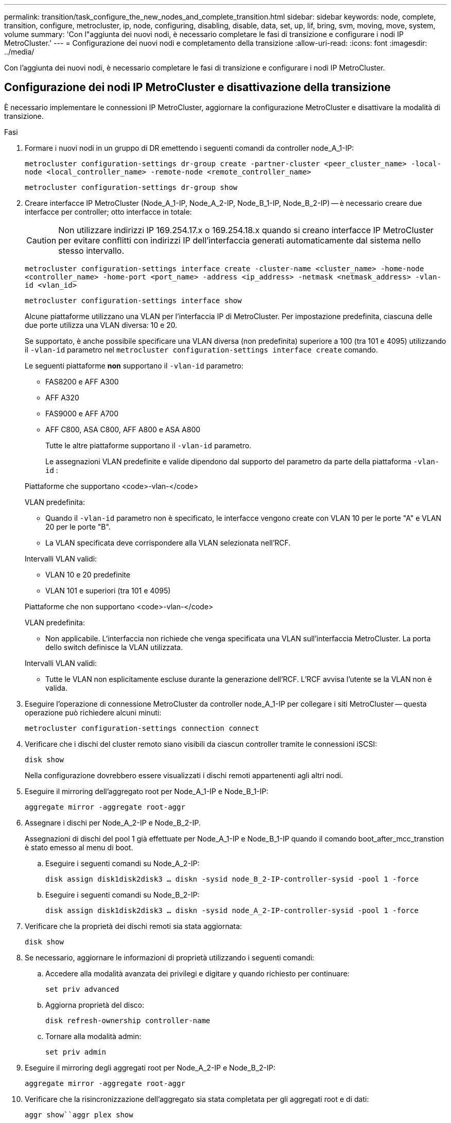 ---
permalink: transition/task_configure_the_new_nodes_and_complete_transition.html 
sidebar: sidebar 
keywords: node, complete, transition, configure, metrocluster, ip, node, configuring, disabling, disable, data, set, up, lif, bring, svm, moving, move, system, volume 
summary: 'Con l"aggiunta dei nuovi nodi, è necessario completare le fasi di transizione e configurare i nodi IP MetroCluster.' 
---
= Configurazione dei nuovi nodi e completamento della transizione
:allow-uri-read: 
:icons: font
:imagesdir: ../media/


[role="lead"]
Con l'aggiunta dei nuovi nodi, è necessario completare le fasi di transizione e configurare i nodi IP MetroCluster.



== Configurazione dei nodi IP MetroCluster e disattivazione della transizione

È necessario implementare le connessioni IP MetroCluster, aggiornare la configurazione MetroCluster e disattivare la modalità di transizione.

.Fasi
. Formare i nuovi nodi in un gruppo di DR emettendo i seguenti comandi da controller node_A_1-IP:
+
`metrocluster configuration-settings dr-group create -partner-cluster <peer_cluster_name> -local-node <local_controller_name> -remote-node <remote_controller_name>`

+
`metrocluster configuration-settings dr-group show`

. Creare interfacce IP MetroCluster (Node_A_1-IP, Node_A_2-IP, Node_B_1-IP, Node_B_2-IP) -- è necessario creare due interfacce per controller; otto interfacce in totale:
+

CAUTION: Non utilizzare indirizzi IP 169.254.17.x o 169.254.18.x quando si creano interfacce IP MetroCluster per evitare conflitti con indirizzi IP dell'interfaccia generati automaticamente dal sistema nello stesso intervallo.

+
`metrocluster configuration-settings interface create -cluster-name <cluster_name> -home-node <controller_name> -home-port <port_name> -address <ip_address> -netmask <netmask_address> -vlan-id <vlan_id>`

+
`metrocluster configuration-settings interface show`

+
Alcune piattaforme utilizzano una VLAN per l'interfaccia IP di MetroCluster. Per impostazione predefinita, ciascuna delle due porte utilizza una VLAN diversa: 10 e 20.

+
Se supportato, è anche possibile specificare una VLAN diversa (non predefinita) superiore a 100 (tra 101 e 4095) utilizzando il `-vlan-id` parametro nel `metrocluster configuration-settings interface create` comando.

+
Le seguenti piattaforme *non* supportano il `-vlan-id` parametro:

+
** FAS8200 e AFF A300
** AFF A320
** FAS9000 e AFF A700
** AFF C800, ASA C800, AFF A800 e ASA A800
+
Tutte le altre piattaforme supportano il `-vlan-id` parametro.

+
Le assegnazioni VLAN predefinite e valide dipendono dal supporto del parametro da parte della piattaforma `-vlan-id` :

+
[role="tabbed-block"]
====
.Piattaforme che supportano <code>-vlan-</code>
--
VLAN predefinita:

*** Quando il `-vlan-id` parametro non è specificato, le interfacce vengono create con VLAN 10 per le porte "A" e VLAN 20 per le porte "B".
*** La VLAN specificata deve corrispondere alla VLAN selezionata nell'RCF.


Intervalli VLAN validi:

*** VLAN 10 e 20 predefinite
*** VLAN 101 e superiori (tra 101 e 4095)


--
.Piattaforme che non supportano <code>-vlan-</code>
--
VLAN predefinita:

*** Non applicabile. L'interfaccia non richiede che venga specificata una VLAN sull'interfaccia MetroCluster. La porta dello switch definisce la VLAN utilizzata.


Intervalli VLAN validi:

*** Tutte le VLAN non esplicitamente escluse durante la generazione dell'RCF. L'RCF avvisa l'utente se la VLAN non è valida.


--
====




. Eseguire l'operazione di connessione MetroCluster da controller node_A_1-IP per collegare i siti MetroCluster -- questa operazione può richiedere alcuni minuti:
+
`metrocluster configuration-settings connection connect`

. Verificare che i dischi del cluster remoto siano visibili da ciascun controller tramite le connessioni iSCSI:
+
`disk show`

+
Nella configurazione dovrebbero essere visualizzati i dischi remoti appartenenti agli altri nodi.

. Eseguire il mirroring dell'aggregato root per Node_A_1-IP e Node_B_1-IP:
+
`aggregate mirror -aggregate root-aggr`

. Assegnare i dischi per Node_A_2-IP e Node_B_2-IP.
+
Assegnazioni di dischi del pool 1 già effettuate per Node_A_1-IP e Node_B_1-IP quando il comando boot_after_mcc_transtion è stato emesso al menu di boot.

+
.. Eseguire i seguenti comandi su Node_A_2-IP:
+
`disk assign disk1disk2disk3 ... diskn -sysid node_B_2-IP-controller-sysid -pool 1 -force`

.. Eseguire i seguenti comandi su Node_B_2-IP:
+
`disk assign disk1disk2disk3 ... diskn -sysid node_A_2-IP-controller-sysid -pool 1 -force`



. Verificare che la proprietà dei dischi remoti sia stata aggiornata:
+
`disk show`

. Se necessario, aggiornare le informazioni di proprietà utilizzando i seguenti comandi:
+
.. Accedere alla modalità avanzata dei privilegi e digitare y quando richiesto per continuare:
+
`set priv advanced`

.. Aggiorna proprietà del disco:
+
`disk refresh-ownership controller-name`

.. Tornare alla modalità admin:
+
`set priv admin`



. Eseguire il mirroring degli aggregati root per Node_A_2-IP e Node_B_2-IP:
+
`aggregate mirror -aggregate root-aggr`

. Verificare che la risincronizzazione dell'aggregato sia stata completata per gli aggregati root e di dati:
+
`aggr show``aggr plex show`

+
La risincronizzazione può richiedere del tempo, ma deve essere completata prima di procedere con le seguenti operazioni.

. Aggiornare la configurazione MetroCluster per incorporare i nuovi nodi:
+
.. Accedere alla modalità avanzata dei privilegi e digitare y quando richiesto per continuare:
+
`set priv advanced`

.. Aggiornare la configurazione:
+
|===


| Se è stato configurato... | Eseguire questo comando... 


 a| 
Un singolo aggregato in ciascun cluster:
 a| 
`metrocluster configure -refresh true -allow-with-one-aggregate true`



 a| 
Più di un singolo aggregato in ciascun cluster
 a| 
`metrocluster configure -refresh true`

|===
.. Tornare alla modalità admin:
+
`set priv admin`



. Disattivare la modalità di transizione MetroCluster:
+
.. Immettere Advanced Privilege mode e digitare "`y`" quando viene richiesto di continuare:
+
`set priv advanced`

.. Disattivare la modalità di transizione:
+
`metrocluster transition disable`

.. Tornare alla modalità admin:
+
`set priv admin`







== Impostazione di LIF dei dati sui nuovi nodi

È necessario configurare le LIF dei dati sui nuovi nodi, Node_A_2-IP e Node_B_2-IP.

Se non è già stata assegnata a un dominio di trasmissione, è necessario aggiungere nuove porte disponibili sui nuovi controller. Se necessario, creare VLAN o gruppi di interfacce sulle nuove porte. Vedere link:https://docs.netapp.com/us-en/ontap/network-management/index.html["Gestione della rete"^]

. Identificare l'utilizzo corrente delle porte e i domini di trasmissione:
+
`network port show``network port broadcast-domain show`

. Aggiungere porte a domini di trasmissione e VLAN secondo necessità.
+
.. Visualizzare gli spazi IP:
+
`network ipspace show`

.. Creare spazi IP e assegnare le porte dati in base alle esigenze.
+
http://docs.netapp.com/ontap-9/topic/com.netapp.doc.dot-cm-nmg/GUID-69120CF0-F188-434F-913E-33ACB8751A5D.html["Configurazione di IPspaces (solo amministratori del cluster)"^]

.. Visualizzare i domini di trasmissione:
+
`network port broadcast-domain show`

.. Aggiungere eventuali porte dati a un dominio di broadcast in base alle esigenze.
+
https://docs.netapp.com/ontap-9/topic/com.netapp.doc.dot-cm-nmg/GUID-003BDFCD-58A3-46C9-BF0C-BA1D1D1475F9.html["Aggiunta o rimozione di porte da un dominio di broadcast"^]

.. Ricreare VLAN e gruppi di interfacce in base alle esigenze.
+
L'appartenenza alla VLAN e al gruppo di interfacce potrebbe essere diversa da quella del nodo precedente.

+
https://docs.netapp.com/ontap-9/topic/com.netapp.doc.dot-cm-nmg/GUID-8929FCE2-5888-4051-B8C0-E27CAF3F2A63.html["Creazione di una VLAN"^]

+
https://docs.netapp.com/ontap-9/topic/com.netapp.doc.dot-cm-nmg/GUID-DBC9DEE2-EAB7-430A-A773-4E3420EE2AA1.html["Combinazione di porte fisiche per creare gruppi di interfacce"^]



. Verificare che le LIF siano ospitate sul nodo appropriato e sulle porte sui nodi IP di MetroCluster (inclusa la SVM con vserver -mc) secondo necessità.
+
Consultare le informazioni raccolte in link:task_connect_the_mcc_ip_controller_modules_2n_mcc_transition_supertask.html["Creazione della configurazione di rete"].

+
.. Controllare la porta home dei file LIF:
+
`network interface show -field home-port`

.. Se necessario, modificare la configurazione LIF:
+
`vserver config override -command "network interface modify -vserver <svm_name> -home-port <active_port_after_upgrade> -lif <lif_name> -home-node <new_node_name>`

.. Ripristinare le LIF alle porte home:
+
`network interface revert * -vserver <svm_name>`







== Creazione delle SVM

A causa delle modifiche apportate alla configurazione LIF, è necessario riavviare le SVM sui nuovi nodi.

.Fasi
. Controllare lo stato delle SVM:
+
`metrocluster vserver show`

. Riavviare le SVM sul cluster_A che non hanno un suffisso "`-mc`":
+
`vserver start -vserver <svm_name> -force true`

. Ripetere i passaggi precedenti sul cluster partner.
. Verificare che tutte le SVM siano in buono stato:
+
`metrocluster vserver show`

. Verificare che tutti i dati LIF siano online:
+
`network interface show`





== Spostamento di un volume di sistema nei nuovi nodi

Per migliorare la resilienza, è necessario spostare un volume di sistema dal nodo controller_A_1-IP al nodo controller_A_2-IP e dal nodo_B_1-IP al nodo_B_2-IP. È necessario creare un aggregato mirrorato sul nodo di destinazione per il volume di sistema.

.A proposito di questa attività
I volumi di sistema hanno il nome "`MDV_CRS_*`_A`" o "`MDV_CRS_* B." Le designazioni "`_A`" e "`_B`" non sono correlate ai riferimenti del sito_A e del sito_B utilizzati in questa sezione; ad esempio, MDV_CRS_*_A non è associato al sito_A.

.Fasi
. Assegnare almeno tre dischi pool 0 e tre dischi pool 1 ciascuno per i controller Node_A_2-IP e Node_B_2-IP secondo necessità.
. Abilitare l'assegnazione automatica del disco.
. Spostare il volume di sistema _B da Node_A_1-IP a Node_A_2-IP seguendo la procedura descritta di seguito da Site_A.
+
.. Creare un aggregato mirrorato su controller node_A_2-IP per contenere il volume di sistema:
+
`aggr create -aggregate new_node_A_2-IP_aggr -diskcount 10 -mirror true -node node_A_2-IP`

+
`aggr show`

+
L'aggregato mirrorato richiede cinque dischi di riserva pool 0 e cinque pool 1 di proprietà del controller Node_A_2-IP.

+
L'opzione avanzata "`-force-Small-aggregate true`" può essere utilizzata per limitare l'utilizzo del disco a 3 pool 0 e 3 pool 1 di dischi, se i dischi sono in quantità limitata.

.. Elencare i volumi di sistema associati alla SVM amministrativa:
+
`vserver show`

+
`volume show -vserver <admin_svm_name>`

+
È necessario identificare i volumi contenuti negli aggregati di proprietà di Site_A. Vengono visualizzati anche i volumi di sistema Site_B.



. Spostare il volume di sistema MDV_CRS_*_B per il sito_A nell'aggregato mirrorato creato sul nodo controller_A_2-IP
+
.. Verificare la presenza di eventuali aggregati di destinazione:
+
`volume move target-aggr show -vserver <admin_svm_name> -volume MDV_CRS_*_B`

+
L'aggregato appena creato su Node_A_2-IP dovrebbe essere elencato.

.. Spostare il volume nell'aggregato appena creato su Node_A_2-IP:
+
`set advanced`

+
`volume move start -vserver <admin_svm_name> -volume MDV_CRS_*_B -destination-aggregate new_node_A_2-IP_aggr -cutover-window 40`

.. Controllare lo stato dell'operazione di spostamento:
+
`volume move show -vserver <admin_svm_name> -volume MDV_CRS_*_B`

.. Una volta completata l'operazione di spostamento, verificare che il sistema MDV_CRS_*_B sia contenuto nel nuovo aggregato sul nodo_A_2-IP:
+
`set admin`

+
`volume show -vserver <admin_svm_name>`



. Ripetere i passaggi precedenti su Site_B (Node_B_1-IP e Node_B_2-IP).

